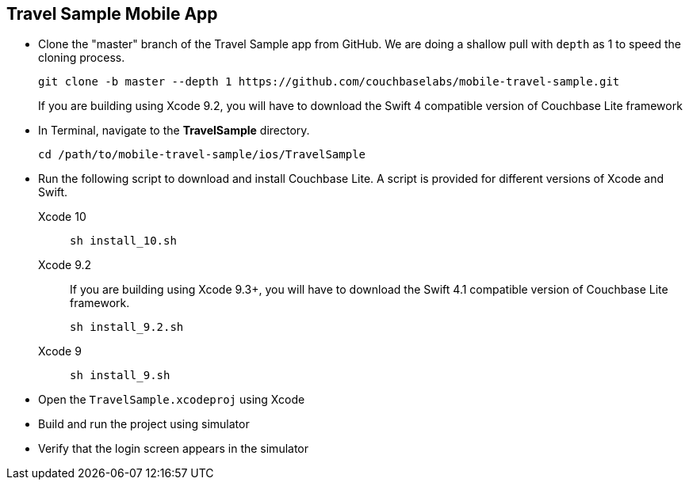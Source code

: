 == Travel Sample Mobile App

* Clone the "master" branch of the Travel Sample app from GitHub. We are doing a shallow pull with `depth` as 1 to speed the cloning process. 
+
[source,bash]
----
git clone -b master --depth 1 https://github.com/couchbaselabs/mobile-travel-sample.git
----
+
If you are building using Xcode 9.2, you will have to download the Swift 4 compatible version of Couchbase Lite framework
* In Terminal, navigate to the *TravelSample* directory.
+
[source,bash]
----
cd /path/to/mobile-travel-sample/ios/TravelSample
----
* Run the following script to download and install Couchbase Lite.
A script is provided for different versions of Xcode and Swift.
+
[{tabs}]
====
Xcode 10::
+
--
[source,bash]
----
sh install_10.sh
----
--

Xcode 9.2::
+
--
If you are building using Xcode 9.3+, you will have to download the Swift 4.1 compatible version of Couchbase Lite framework.

[source,bash]
----
sh install_9.2.sh
----
--

Xcode 9::
+
--
[source,bash]
----
sh install_9.sh
----
--
====
* Open the `TravelSample.xcodeproj` using Xcode
* Build and run the project using simulator
* Verify that the login screen appears in the simulator 

